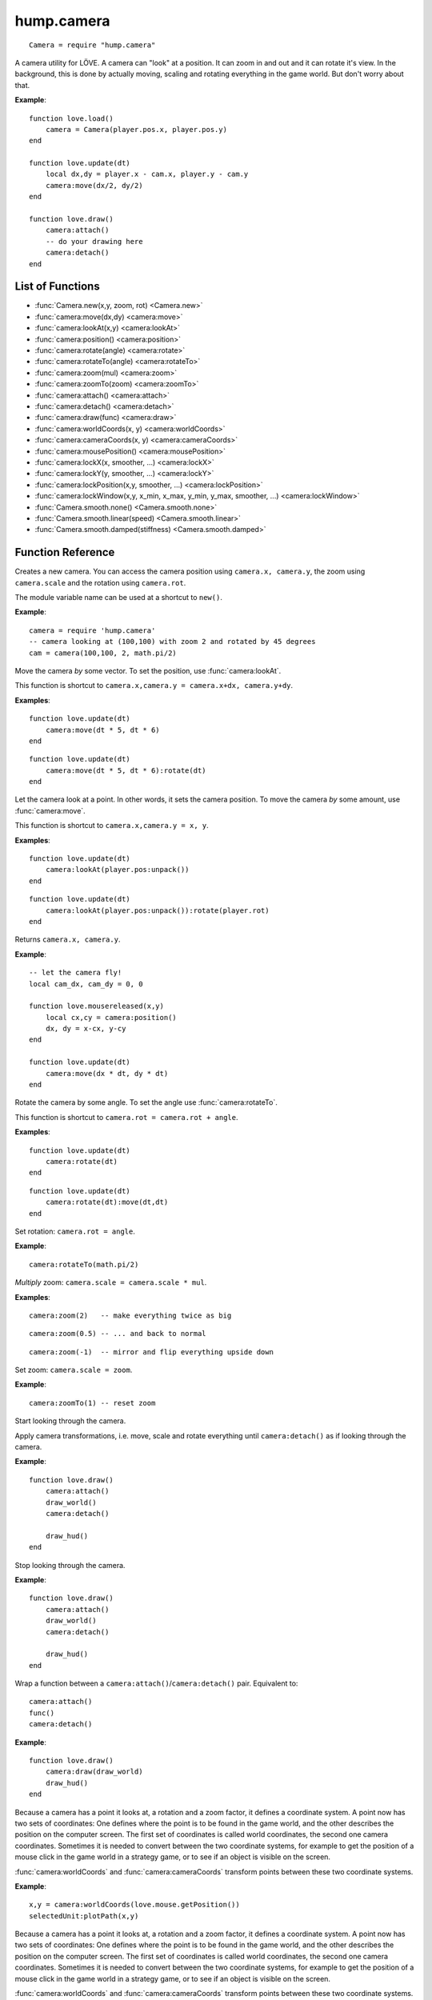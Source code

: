 hump.camera
===========

::

    Camera = require "hump.camera"

A camera utility for LÖVE. A camera can "look" at a position. It can zoom in
and out and it can rotate it's view. In the background, this is done by
actually moving, scaling and rotating everything in the game world. But don't
worry about that.

**Example**::

    function love.load()
        camera = Camera(player.pos.x, player.pos.y)
    end
    
    function love.update(dt)
        local dx,dy = player.x - cam.x, player.y - cam.y
        camera:move(dx/2, dy/2)
    end
    
    function love.draw()
        camera:attach()
        -- do your drawing here
        camera:detach()
    end

List of Functions
-----------------

* :func:`Camera.new(x,y, zoom, rot) <Camera.new>`
* :func:`camera:move(dx,dy) <camera:move>`
* :func:`camera:lookAt(x,y) <camera:lookAt>`
* :func:`camera:position() <camera:position>`
* :func:`camera:rotate(angle) <camera:rotate>`
* :func:`camera:rotateTo(angle) <camera:rotateTo>`
* :func:`camera:zoom(mul) <camera:zoom>`
* :func:`camera:zoomTo(zoom) <camera:zoomTo>`
* :func:`camera:attach() <camera:attach>`
* :func:`camera:detach() <camera:detach>`
* :func:`camera:draw(func) <camera:draw>`
* :func:`camera:worldCoords(x, y) <camera:worldCoords>`
* :func:`camera:cameraCoords(x, y) <camera:cameraCoords>`
* :func:`camera:mousePosition() <camera:mousePosition>`
* :func:`camera:lockX(x, smoother, ...) <camera:lockX>`
* :func:`camera:lockY(y, smoother, ...) <camera:lockY>`
* :func:`camera:lockPosition(x,y, smoother, ...) <camera:lockPosition>`
* :func:`camera:lockWindow(x,y, x_min, x_max, y_min, y_max, smoother, ...) <camera:lockWindow>`
* :func:`Camera.smooth.none() <Camera.smooth.none>`
* :func:`Camera.smooth.linear(speed) <Camera.smooth.linear>`
* :func:`Camera.smooth.damped(stiffness) <Camera.smooth.damped>`

Function Reference
------------------

.. function:: Camera.new(x,y, zoom, rot)

   :param numbers x,y:  Point for the camera to look at. (optional)
   :param number zoom:  Camera zoom. (optional)
   :param number rot:  Camera rotation in radians. (optional)
   :returns: A new camera.


Creates a new camera. You can access the camera position using ``camera.x,
camera.y``, the zoom using ``camera.scale`` and the rotation using ``camera.rot``.

The module variable name can be used at a shortcut to ``new()``.

**Example**::

    camera = require 'hump.camera'
    -- camera looking at (100,100) with zoom 2 and rotated by 45 degrees
    cam = camera(100,100, 2, math.pi/2)


.. function:: camera:move(dx,dy)

   :param numbers dx,dy:  Direction to move the camera.
   :returns: The camera.


Move the camera *by* some vector. To set the position, use
:func:`camera:lookAt`.

This function is shortcut to ``camera.x,camera.y = camera.x+dx, camera.y+dy``.

**Examples**::

    function love.update(dt)
        camera:move(dt * 5, dt * 6)
    end

::

    function love.update(dt)
        camera:move(dt * 5, dt * 6):rotate(dt)
    end


.. function:: camera:lookAt(x,y)

   :param numbers x,y:  Position to look at.
   :returns: The camera.


Let the camera look at a point. In other words, it sets the camera position. To
move the camera *by* some amount, use :func:`camera:move`.

This function is shortcut to ``camera.x,camera.y = x, y``.

**Examples**::

    function love.update(dt)
        camera:lookAt(player.pos:unpack())
    end

::

    function love.update(dt)
        camera:lookAt(player.pos:unpack()):rotate(player.rot)
    end

.. function:: camera:position()

   :returns: ``x,y`` -- Camera position.


Returns ``camera.x, camera.y``.

**Example**::

    -- let the camera fly!
    local cam_dx, cam_dy = 0, 0
    
    function love.mousereleased(x,y)
        local cx,cy = camera:position()
        dx, dy = x-cx, y-cy
    end
    
    function love.update(dt)
        camera:move(dx * dt, dy * dt)
    end


.. function:: camera:rotate(angle)

   :param number angle: Rotation angle in radians
   :returns: The camera.


Rotate the camera by some angle. To set the angle use :func:`camera:rotateTo`.

This function is shortcut to ``camera.rot = camera.rot + angle``.

**Examples**::

    function love.update(dt)
        camera:rotate(dt)
    end

::

    function love.update(dt)
        camera:rotate(dt):move(dt,dt)
    end


.. function:: camera:rotateTo(angle)

   :param number angle: Rotation angle in radians
   :returns: The camera.

Set rotation: ``camera.rot = angle``.

**Example**::

    camera:rotateTo(math.pi/2)


.. function:: camera:zoom(mul)

   :param number mul:  Zoom change. Should be > 0.
   :returns: The camera.


*Multiply* zoom: ``camera.scale = camera.scale * mul``.

**Examples**::

    camera:zoom(2)   -- make everything twice as big

::

    camera:zoom(0.5) -- ... and back to normal

::

    camera:zoom(-1)  -- mirror and flip everything upside down


.. function:: camera:zoomTo(zoom)

   :param number zoom:  New zoom.
   :returns: The camera.


Set zoom: ``camera.scale = zoom``.

**Example**::

    camera:zoomTo(1) -- reset zoom


.. function:: camera:attach()

Start looking through the camera.

Apply camera transformations, i.e. move, scale and rotate everything until
``camera:detach()`` as if looking through the camera.

**Example**::

    function love.draw()
        camera:attach()
        draw_world()
        camera:detach()

        draw_hud()
    end


.. function:: camera:detach()

Stop looking through the camera.

**Example**::

    function love.draw()
        camera:attach()
        draw_world()
        camera:detach()

        draw_hud()
    end


.. function:: camera:draw(func)

   :param function func:  Drawing function to be wrapped.

Wrap a function between a ``camera:attach()``/``camera:detach()`` pair.
Equivalent to::

    camera:attach()
    func()
    camera:detach()


**Example**::

    function love.draw()
        camera:draw(draw_world)
        draw_hud()
    end


.. function:: camera:worldCoords(x, y)

   :param numbers x, y:  Point to transform.
   :returns: ``x,y`` -- Transformed point.

Because a camera has a point it looks at, a rotation and a zoom factor, it
defines a coordinate system. A point now has two sets of coordinates: One
defines where the point is to be found in the game world, and the other
describes the position on the computer screen. The first set of coordinates is
called world coordinates, the second one camera coordinates. Sometimes it is
needed to convert between the two coordinate systems, for example to get the
position of a mouse click in the game world in a strategy game, or to see if an
object is visible on the screen.

:func:`camera:worldCoords` and :func:`camera:cameraCoords` transform points
between these two coordinate systems.

**Example**::

    x,y = camera:worldCoords(love.mouse.getPosition())
    selectedUnit:plotPath(x,y)


.. function:: camera:cameraCoords(x, y)

   :param numbers x, y:  Point to transform.
   :returns: ``x,y`` -- Transformed point.


Because a camera has a point it looks at, a rotation and a zoom factor, it
defines a coordinate system. A point now has two sets of coordinates: One
defines where the point is to be found in the game world, and the other
describes the position on the computer screen. The first set of coordinates is
called world coordinates, the second one camera coordinates. Sometimes it is
needed to convert between the two coordinate systems, for example to get the
position of a mouse click in the game world in a strategy game, or to see if an
object is visible on the screen.

:func:`camera:worldCoords` and :func:`camera:cameraCoords` transform points
between these two coordinate systems.

**Example**::

    x,y = camera:cameraCoords(player.pos.x, player.pos.y)
    love.graphics.line(x, y, love.mouse.getPosition())


.. function:: camera:mousePosition()

   :returns: Mouse position in world coordinates.


Shortcut to ``camera:worldCoords(love.mouse.getPosition())``.

**Example**::

    x,y = camera:mousePosition()
    selectedUnit:plotPath(x,y)


Camera Movement Control
-----------------------

Camera movement is one of these things that go almost unnoticed when done well,
but add a lot to the overall experience.
The article `Scroll Back: The Theory and Practice of Cameras in SideScrollers
<http://gamasutra.com/blogs/ItayKeren/20150511/243083/Scroll_Back_The_Theory_and_Practice_of_Cameras_in_SideScrollers.php>`_
by Itay Keren gives a lot of insight into how to design good camera systems.

**hump.camera** offers functions that help to implement most of the techniques
discussed in the article. The functions :func:`camera:lockX`,
:func:`camera:lockY`, :func:`camera:lockPosition`, and :func:`camera:lockWindow`
move the camera so that the interesting content stays in frame.
Note that the functions must be called every frame::

    function love.update()
       -- vertical locking
       camera:lockX(player.pos.x)
    end


All movements are subject to smoothing (see :ref:`Movement Smoothers
<movement-smoothers>`).
You can specify a default movement smoother by assigning the variable
:attr:`camera.smoother`::

    cam.smoother = Camera.smooth.linear(100)



.. function:: camera:lockX(x, smoother, ...)

   :param number x: X coordinate (in world coordinates) to lock to.
   :param function smoother: Movement smoothing override. (optional)
   :param mixed ...: Additional parameters to the smoothing function. (optional)

Horizontal camera locking: Keep the camera locked on the defined ``x``-position
(in *world coordinates*). The ``y``-position is not affected.

You can define an off-center locking position by "aiming" the camera left or
right of your actual target. For example, to center the player 20 pixels to the
*left* of the screen, aim 20 pixels to it's *right* (see examples).

**Examples**::

    -- lock on player vertically
    camera:lockX(player.x)

::

    -- ... with linear smoothing at 25 px/s
    camera:lockX(player.x, Camera.smooth.linear(25))

::

    -- lock player 20px left of center
    camera:lockX(player.x + 20)



.. function:: camera:lockY(y, smoother, ...)

   :param number y: Y coordinate (in world coordinates) to lock to.
   :param function smoother: Movement smoothing override. (optional)
   :param mixed ...: Additional parameters to the smoothing function. (optional)

Vertical camera locking: Keep the camera locked on the defined ``y``-position
(in *world coordinates*). The ``x``-position is not affected.

You can define an off-center locking position by "aiming" the camera above or
below your actual target. For example, to center the player 20 pixels *below* the
screen center, aim 20 pixels *above* it (see examples).

**Examples**::

    -- lock on player horizontally
    camera:lockY(player.y)

::

    -- ... with damped smoothing with a stiffness of 10
    camera:lockY(player.y, Camera.smooth.damped(10))

::

    -- lock player 20px below the screen center
    camera:lockY(player.y - 20)



.. function:: camera:lockPosition(x,y, smoother, ...)

   :param numbers x,y: Position (in world coordinates) to lock to.
   :param function smoother: Movement smoothing override. (optional)
   :param mixed ...: Additional parameters to the smoothing function. (optional)

Horizontal and vertical camera locking: Keep the camera locked on the defined
position (in *world coordinates*).

You can define an off-center locking position by "aiming" the camera to the
opposite direction away from your real target.
For example, to center the player 10 pixels to the *left* and 20 pixels *above*
the screen center, aim 10 pixels to the *right* and 20 pixels *below*.

**Examples**::

    -- lock on player
    camera:lockPosition(player.x, player.y)

::

    -- lock 50 pixels into player's aiming direction
    camera:lockPosition(player.x - player.aiming.x * 50, player.y - player.aiming.y * 50)



.. function:: camera:lockWindow(x,y, x_min, x_max, y_min, y_max, smoother, ...)

   :param numbers x,y: Position (in world coordinates) to lock to.
   :param numbers x_min: Upper left X coordinate of the camera window *(in camera coordinates!)*.
   :param numbers x_max: Lower right X coordinate of the camera window *(in camera coordinates!)*.
   :param numbers y_min: Upper left Y coordinate of the camera window *(in camera coordinates!)*.
   :param numbers y_max: Lower right Y coordinate of the camera window *(in camera coordinates!)*.
   :param function smoother: Movement smoothing override. (optional)
   :param mixed ...: Additional parameters to the smoothing function. (optional)

The most powerful locking method: Lock camera to ``x,y``, but only move the
camera if the position would be out of the screen-rectangle defined by ``x_min``,
``x_max``, ``y_min``, ``y_max``.

.. note::
   The locking window is defined in camera coordinates, whereas the position to
   lock to is defined in world coordinates!

All of the other locking methods can be implemented by window locking. For
position locking, set ``x_min = x_max`` and ``y_min = y_max``.
Off-center locking can be done by defining the locking window accordingly.

**Examples**::

    -- lock on player
    camera:lock(player.x, player.y)

.. attribute:: camera.smoother

The default smoothing operator. Must be a ``function`` with the following
prototype::

    function customSmoother(dx,dy, ...)
        do_stuff()
        return new_dx,new_dy
    end

where ``dx,dy`` is the offset the camera would move before smoothing and
``new_dx, new_dy`` is the offset the camera should move after smoothing.


.. _movement-smoothers:

Movement Smoothers
^^^^^^^^^^^^^^^^^^

It is not always desirable that the camera instantly locks on a target.
`Platform snapping
<http://gamasutra.com/blogs/ItayKeren/20150511/243083/Scroll_Back_The_Theory_and_Practice_of_Cameras_in_SideScrollers.php#h.rncuomopycy0>`_,
for example, would look terrible if the camera would instantly jump to the
focussed platform.
Smoothly moving the camera to the locked position can also give the illusion of
a camera operator an add to the overall feel of your game.

**hump.camera** allows to smooth the movement by either passing movement
smoother functions to the locking functions or by setting a default smoother
(see :attr:`camera.smoother`).

Smoothing functions must have the following prototype::

    function customSmoother(dx,dy, ...)
        do_stuff()
        return new_dx,new_dy
    end

where ``dx,dy`` is the offset the camera would move before smoothing and
``new_dx, new_dy`` is the offset the camera should move after smoothing.

This is a simple "rubber-band" smoother::

    function rubber_band(dx,dy)
        local dt = love.timer.getDelta()
        return dx*dt, dy*dt
    end

**hump.camera** defines generators for the most common smoothers:

.. function:: Camera.smooth.none()

   :returns: Smoothing function.

Dummy smoother: does not smooth the motion.

**Example**::

    cam.smoother = Camera.smooth.none()


.. function:: Camera.smooth.linear(speed)

   :param number speed: Smoothing speed.
   :returns: Smoothing function.

Smoothly moves the camera towards to snapping goal with constant speed.

**Examples**::

   cam.smoother = Camera.smooth.linear(100)

::

    -- warning: creates a function every frame!
    camera:lockX(player.x, Camera.smooth.linear(25))


.. function:: Camera.smooth.damped(stiffness)

   :param number stiffness: Speed of the camera movement.
   :returns: Smoothing function.

Smoothly moves the camera towards the goal with a speed proportional to the
distance to the target.
Stiffness defines the speed of the motion: Higher values mean that the camera
moves more quickly.

**Examples**::

   cam.smoother = Camera.smooth.damped(10)

::

    -- warning: creates a function every frame!
    camera:lockPosition(player.x, player.y, Camera.smooth.damped(2))
